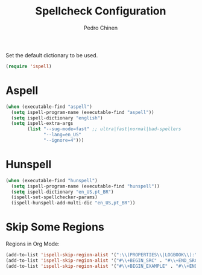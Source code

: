 #+TITLE:        Spellcheck Configuration
#+AUTHOR:       Pedro Chinen
#+EMAIL:        ph.u.chinen@gmail.com
#+DATE-CREATED: [2019-09-17 ter]
#+DATE-UPDATED: [2019-09-18 qua]

Set the default dictionary to be used.
#+BEGIN_SRC emacs-lisp
  (require 'ispell)
#+END_SRC

* Aspell
:PROPERTIES:
:ID:       97cc58ec-258e-49bc-a06b-794552b7d2d1
:END:

#+BEGIN_SRC emacs-lisp
  (when (executable-find "aspell")
    (setq ispell-program-name (executable-find "aspell"))
    (setq ispell-dictionary "english")
    (setq ispell-extra-args
          (list "--sug-mode=fast" ;; ultra|fast|normal|bad-spellers
                "--lang=en_US"
                "--ignore=4")))
#+END_SRC

* Hunspell
:PROPERTIES:
:ID:       1ef1cd0d-29c5-4eea-a099-3fd23bde4661
:END:
#+BEGIN_SRC emacs-lisp
  (when (executable-find "hunspell")
    (setq ispell-program-name (executable-find "hunspell"))
    (setq ispell-dictionary "en_US,pt_BR")
    (ispell-set-spellchecker-params)
    (ispell-hunspell-add-multi-dic "en_US,pt_BR"))

#+END_SRC
* Skip Some Regions
:PROPERTIES:
:ID:       b6ef7c0c-e1cb-4ba4-81dd-2fa85f572b1e
:END:

Regions in Org Mode:
#+BEGIN_SRC emacs-lisp
  (add-to-list 'ispell-skip-region-alist '(":\\(PROPERTIES\\|LOGBOOK\\):" . ":END:"))
  (add-to-list 'ispell-skip-region-alist '("#\\+BEGIN_SRC" . "#\\+END_SRC"))
  (add-to-list 'ispell-skip-region-alist '("#\\+BEGIN_EXAMPLE" . "#\\+END_EXAMPLE"))
#+END_SRC
